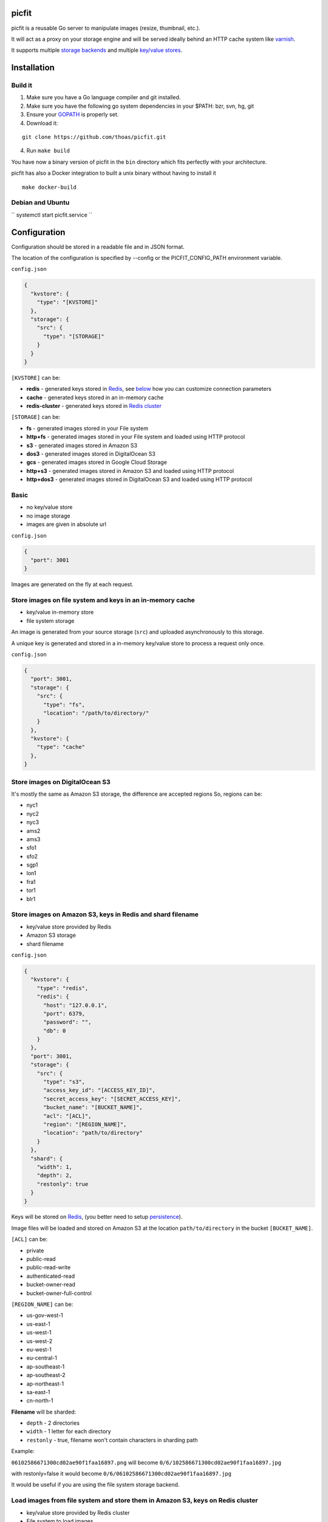 picfit
======

.. image:: https://secure.travis-ci.org/thoas/picfit.svg?branch=master
    :alt: Build Status
    :target: http://travis-ci.org/thoas/picfit

.. image:: https://d262ilb51hltx0.cloudfront.net/max/800/1*oR04S6Ie7s1JctwjsDsN0w.png

picfit is a reusable Go server to manipulate images (resize, thumbnail, etc.).

It will act as a proxy on your storage engine and will be
served ideally behind an HTTP cache system like varnish_.

It supports multiple `storage backends <https://github.com/ulule/gostorages>`_
and multiple `key/value stores <https://github.com/ulule/gokvstores>`_.

Installation
============

Build it
--------

1. Make sure you have a Go language compiler and git installed.
2. Make sure you have the following go system dependencies in your $PATH: bzr, svn, hg, git
3. Ensure your GOPATH_ is properly set.
4. Download it:

::

    git clone https://github.com/thoas/picfit.git

4. Run ``make build``

You have now a binary version of picfit in the ``bin`` directory which
fits perfectly with your architecture.

picfit has also a Docker integration to built a unix binary without having to install it

::

    make docker-build

Debian and Ubuntu
-----------------

`` systemctl start picfit.service ``

Configuration
=============

Configuration should be stored in a readable file and in JSON format.

The location of the configuration is specified by --config or the PICFIT_CONFIG_PATH environment variable.

``config.json``

.. code-block:: json

    {
      "kvstore": {
        "type": "[KVSTORE]"
      },
      "storage": {
        "src": {
          "type": "[STORAGE]"
        }
      }
    }

``[KVSTORE]`` can be:

- **redis** - generated keys stored in Redis_, see `below <#store-images-on-amazon-s3-keys-in-redis-and-shard-filename>`_ how you can customize connection parameters
- **cache** - generated keys stored in an in-memory cache
- **redis-cluster** - generated keys stored in `Redis cluster <https://redis.io/topics/cluster-tutorial>`_

``[STORAGE]`` can be:

- **fs** - generated images stored in your File system
- **http+fs** - generated images stored in your File system and loaded using HTTP protocol
- **s3** - generated images stored in Amazon S3
- **dos3** - generated images stored in DigitalOcean S3
- **gcs** - generated images stored in Google Cloud Storage
- **http+s3** - generated images stored in Amazon S3 and loaded using HTTP protocol
- **http+dos3** - generated images stored in DigitalOcean S3 and loaded using HTTP protocol

Basic
-----

* no key/value store
* no image storage
* images are given in absolute url

``config.json``

.. code-block:: json

    {
      "port": 3001
    }

Images are generated on the fly at each request.

Store images on file system and keys in an in-memory cache
----------------------------------------------------------

* key/value in-memory store
* file system storage

An image is generated from your source storage (``src``) and uploaded
asynchronously to this storage.

A unique key is generated and stored in a in-memory key/value store to process
a request only once.

``config.json``

.. code-block:: json

    {
      "port": 3001,
      "storage": {
        "src": {
          "type": "fs",
          "location": "/path/to/directory/"
        }
      },
      "kvstore": {
        "type": "cache"
      },
    }

Store images on DigitalOcean S3
-----------------------------------------------------------

It's mostly the same as Amazon S3 storage, the difference are accepted regions
So, regions can be:

- nyc1
- nyc2
- nyc3
- ams2
- ams3
- sfo1
- sfo2
- sgp1
- lon1
- fra1
- tor1
- blr1

Store images on Amazon S3, keys in Redis and shard filename
-----------------------------------------------------------

* key/value store provided by Redis
* Amazon S3 storage
* shard filename

``config.json``

.. code-block:: json

    {
      "kvstore": {
        "type": "redis",
        "redis": {
          "host": "127.0.0.1",
          "port": 6379,
          "password": "",
          "db": 0
        }
      },
      "port": 3001,
      "storage": {
        "src": {
          "type": "s3",
          "access_key_id": "[ACCESS_KEY_ID]",
          "secret_access_key": "[SECRET_ACCESS_KEY]",
          "bucket_name": "[BUCKET_NAME]",
          "acl": "[ACL]",
          "region": "[REGION_NAME]",
          "location": "path/to/directory"
        }
      },
      "shard": {
        "width": 1,
        "depth": 2,
        "restonly": true
      }
    }

Keys will be stored on Redis_, (you better need to setup persistence_).

Image files will be loaded and stored on Amazon S3 at the location ``path/to/directory``
in the bucket ``[BUCKET_NAME]``.

``[ACL]`` can be:

- private
- public-read
- public-read-write
- authenticated-read
- bucket-owner-read
- bucket-owner-full-control

``[REGION_NAME]`` can be:

- us-gov-west-1
- us-east-1
- us-west-1
- us-west-2
- eu-west-1
- eu-central-1
- ap-southeast-1
- ap-southeast-2
- ap-northeast-1
- sa-east-1
- cn-north-1

**Filename** will be sharded:

- ``depth`` - 2 directories
- ``width`` - 1 letter for each directory
- ``restonly`` - true, filename won't contain characters in sharding path

Example:

``06102586671300cd02ae90f1faa16897.png`` will become ``0/6/102586671300cd02ae90f1faa16897.jpg``

with restonly=false it would become ``0/6/06102586671300cd02ae90f1faa16897.jpg``

It would be useful if you are using the file system storage backend.

Load images from file system and store them in Amazon S3, keys on Redis cluster
-------------------------------------------------------------------------------

* key/value store provided by Redis cluster
* File system to load images
* Amazon S3 storage to process images

``config.json``

.. code-block:: json

    {
      "kvstore": {
        "type": "redis-cluster",
        "redis": {
          "addrs": [
            "127.0.0.1:6379"
          ],
          "password": "",
        }
      },
      "port": 3001,
      "storage": {
        "src": {
          "type": "fs",
          "location": "path/to/directory"
        },
        "dst": {
          "type": "s3",
          "access_key_id": "[ACCESS_KEY_ID]",
          "secret_access_key": "[SECRET_ACCESS_KEY]",
          "bucket_name": "[BUCKET_NAME]",
          "acl": "[ACL]",
          "region": "[REGION_NAME]",
          "location": "path/to/directory"
        }
      }
    }

You will be able to load and store your images from different storages backend.

In this example, images will be loaded from the file system storage
and generated to the Amazon S3 storage.

Load images from storage backend base url, store them in Amazon S3, keys prefixed on Redis
------------------------------------------------------------------------------------------

* key/value store provided by Redis
* File system to load images using HTTP method
* Amazon S3 storage to process images

``config.json``

.. code-block:: json

    {
      "kvstore": {
        "type": "redis",
        "redis": {
          "host": "127.0.0.1",
          "port": 6379,
          "password": "",
          "db": 0
        },
        "prefix": "dummy:"
      },
      "port": 3001,
      "storage": {
        "src": {
          "type": "http+fs",
          "base_url": "http://media.example.com",
          "location": "path/to/directory"
        },
        "dst": {
          "type": "s3",
          "access_key_id": "[ACCESS_KEY_ID]",
          "secret_access_key": "[SECRET_ACCESS_KEY]",
          "bucket_name": "[BUCKET_NAME]",
          "acl": "[ACL]",
          "region": "[REGION_NAME]",
          "location": "path/to/directory"
        }
      }
    }

In this example, images will be loaded from the file system storage
using HTTP with ``base_url`` option and generated to the Amazon S3 storage.

Keys will be stored on Redis_ using the prefix ``dummy:``.

Running
=======

To run the application, issue the following command:

::

    $ picfit -c config.json

By default, this will run the application on port 3001 and
can be accessed by visiting:

::

    http://localhost:3001

The port number can be configured with ``port`` option in your config file.

To see a list of all available options, run:

::

    $ picfit --help

Usage
=====

General parameters
------------------

Parameters to call the picfit service are:

.. code-block:: html

    <img src="http://localhost:3001/{method}?url={url}&path={path}&w={width}&h={height}&upscale={upscale}&sig={sig}&op={operation}&fmt={format}&q={quality}&deg={degree}&pos={position}&s={sigma}"

- **path** - The filepath to load the image using your source storage
- **operation** - The operation to perform, see Operations_
- **sig** - The signature key which is the representation of your query string and your secret key, see Security_
- **method** - The method to perform, see Methods_
- **url** - The url of the image to generate (not required if ``path`` provided)
- **width** - The desired width of the image, if ``0`` is provided the service will calculate the ratio with ``height``
- **height** - The desired height of the image, if ``0`` is provided the service will calculate the ratio with ``width``
- **upscale** - If your image is smaller than your desired dimensions, the service will upscale it by default to fit your dimensions, you can disable this behavior by providing ``0``
- **format** - The output format to save the image, by default the format will be the source format (a ``GIF`` image source will be saved as ``GIF``),  see Formats_
- **quality** - The quality to save the image, by default the quality will be the highest possible, it will be only applied on ``JPEG`` format
- **degree** - The degree (``90``, ``180``, ``270``) to rotate the image
- **position** - The position to flip the image
- **sigma** - Sigma parameter must be positive and indicates how much the image will be blurred.

To use this service, include the service url as replacement
for your images, for example:

.. code-block:: html

    <img src="https://www.google.fr/images/srpr/logo11w.png" />

will become:

.. code-block:: html

    <img src="http://localhost:3001/display?url=https%3A%2F%2Fwww.google.fr%2Fimages%2Fsrpr%2Flogo11w.png&w=100&h=100&op=resize&upscale=0"

This will retrieve the image used in the ``url`` parameter and resize it
to 100x100.

Using source storage
--------------------

If an image is stored in your source storage at the location ``path/to/file.png``,
then you can call the service to load this file:

.. code-block:: html

    <img src="http://localhost:3001/display?w=100&h=100&path=path/to/file.png&op=resize"

    or

    <img src="http://localhost:3001/display/resize/100x100/path/to/file.png"

Formats
=======

picfit currently supports the following image formats:

- ``image/jpeg`` with the keyword ``jpg`` or ``jpeg``
- ``image/png`` with the keyword ``png``
- ``image/gif`` with the keyword ``gif``
- ``image/bmp`` with the keyword ``bmp``

Operations
==========

Resize
------

This operation will able you to resize the image to the specified width and height.

If width or height value is 0, the image aspect ratio is preserved.

-  **w** - The desired image's width
-  **h** - The desired image's height

You have to pass the ``resize`` value to the ``op`` parameter to use this operation.

Thumbnail
---------

Thumbnail scales the image up or down using the specified resample filter,
crops it to the specified width and height and returns the transformed image.

-  **w** - The desired width of the image
-  **h** - The desired height of the image

You have to pass the ``thumbnail`` value to the ``op`` parameter
to use this operation.

Flip
----

Flip flips the image vertically (from top to bottom) or
horizontally (from left to right) and returns the transformed image.

-  **pos** - The desired position to flip the image, ``h`` will flip the image horizontally, ``v`` will flip the image vertically

You have to pass the ``flip`` value to the ``op`` parameter
to use this operation.

Rotate
------

Rotate rotates the image to the desired degree and returns the transformed image.

-  **deg** - The desired degree to rotate the image

You have to pass the ``rotate`` value to the ``op`` parameter
to use this operation.

Flat
----

Flat draws a given image on the image resulted by the previous operation.
Flat can be used only with the [multiple operation system].

- **path** - the foreground image path
- **color** - the foreground color in Hex (without ``#``), default is transparent
- **pos** - the destination rectangle

In order to understand the Flat operation, please read the following `docs <https://github.com/thoas/picfit/blob/superpose-images/docs/flat.md>`_.

Blur
------

Blur produces a blurred version of the image using a Gaussian function.

Sigma parameter must be positive and indicates how much the image will be blurred.

-  **s** - The desired image's how much the image will be blurred

You have to pass the ``blur`` value to the ``op`` parameter to use this operation.


Methods
=======

Display
-------

Display the image, useful when you are using an ``img`` tag.

The generated image will be stored asynchronously on your
destination storage backend.

A couple of headers (``Content-Type``, ``If-Modified-Since``) will be set
to allow you to use an http cache system.


Redirect
--------

Redirect to an image.

Your file will be generated synchronously then the redirection
will be performed.

The first query will be slower but next ones will be faster because the name
of the generated file will be stored in your key/value store.

Get
---

Retrieve information about an image.

Your file will be generated synchronously then you will get the following information:

* **filename** - Filename of your generated file
* **path** - Path of your generated file
* **url** - Absolute url of your generated file (only if ``base_url`` is available on your destination storage)

The first query will be slower but next ones will be faster because the name
of the generated file will be stored in your key/value store.

Expect the following result:

.. code-block:: json

    {
        "filename":"a661f8d197a42d21d0190d33e629e4.png",
        "path":"cache/6/7/a661f8d197a42d21d0190d33e629e4.png",
        "url":"https://ds9xhxfkunhky.cloudfront.net/cache/6/7/a661f8d197a42d21d0190d33e629e4.png"
    }

Upload
------

Upload is disabled by default for security reason.
Before enabling it, you must understand you have to secure yourself
this endpoint like only allowing the /upload route in your nginx
or apache webserver for the local network.

Exposing the **/upload** endpoint without a security mechanism is not **SAFE**.

You can enable it by adding the option and a source
storage to your configuration file.

``config.json``

.. code-block:: json

    {
      "storage": {
        "src": {
          "type": "[STORAGE]"
        }
      },
      "options": {
        "enable_upload": true
      }
    }

To work properly, the input field must be named "data"

Test it with the excellent httpie_:

::

    http -f POST localhost:3000/upload data@myupload

You will retrieve the uploaded image information in ``JSON`` format.

Multiple operations
===================

Multiple operations can be done on the same image following a given order.

First operation must be described as above then other operation are described in parameters ``op``.
The order of ``op`` parameters is the order used.

Each options of the operation must be described with subparameters separated by
``:`` with the operation name as argument to ``op``.

Example of a resize followed by a rotation:

.. code-block:: html

    <img src="http://localhost:3001/display?w=100&h=100&path=path/to/file.png&op=resize&op=op:rotate+deg:180"

Security
========

Request signing
---------------

In order to secure requests and avoid unknown third parties to
use the service, the application can require a request to provide a signature.
To enable this feature, set the ``secret_key`` option in your config file.

The signature is an hexadecimal digest generated from the client
key and the query string using the HMAC-SHA1 message authentication code
(MAC) algorithm.

The below python code provides an implementation example:

.. code-block:: python

    import hashlib
    import hmac
    import six
    import urllib

    def sign(key, *args, **kwargs):
        m = hmac.new(key, None, hashlib.sha1)

        for arg in args:
            if isinstance(arg, dict):
                m.update(urllib.urlencode(arg))
            elif isinstance(arg, six.string_types):
                m.update(arg)

        return m.hexdigest()

The implementation has to sort and encode query string to generate a proper signature.

The signature is passed to the application by appending the ``sig``
parameter to the query string; e.g.
``w=100&h=100&sig=c9516346abf62876b6345817dba2f9a0c797ef26``.

Note, the application does not include the leading question mark when verifying
the supplied signature. To verify your signature implementation, see the
``signature`` command described in the `Tools`_ section.

Limiting allowed sizes
----------------------

Depending on your use case it may be more appropriate to simply restrict the
image sizes picfit is allowed to generate. See the `Allowed sizes`_ section for
more information on this configuration.

Tools
=====

To verify that your client application is generating correct signatures,
use the command::

    $ picfit signature --key=abcdef "w=100&h=100&op=resize"
    Query String: w=100&h=100&op=resize
    Signature: 6f7a667559990dee9c30fb459b88c23776fad25e
    Signed Query String: w=100&h=100&op=resize&sig=6f7a667559990dee9c30fb459b88c23776fad25e

Error reporting
===============

picfit logs events by default in ``stderr`` and ``stdout``. You can implement sentry_
to log errors using raven_.

To enable this feature, set ``sentry`` option in your config file.

``config.json``

.. code-block:: json

    {
      "sentry": {
        "dsn": "[YOUR_SENTRY_DSN]",
        "tags": {
          "foo": "bar"
        }
      }
    }

Debug
=====

Debug is disabled by default.

To enable this feature set ``debug`` option to ``true`` in your config file:

``config.json``

.. code-block:: json

    {
      "debug": true
    }

CORS
====

picfit supports CORS headers customization in your config file.

To enable this feature, set ``allowed_origins``, ``allowed_headers`` and ``allowed_methods``,
for example:

``config.json``

.. code-block:: json

    {
      "allowed_headers": ["Content-Type", "Authorization", "Accept", "Accept-Encoding", "Accept-Language"],
      "allowed_origins": ["*.ulule.com"],
      "allowed_methods": ["GET", "HEAD"]
    }

Image engine
============

Quality
-------

The quality rendering of the image engine can be controlled
globally without adding it at each request:

``config.json``

.. code-block:: json

    {
      "engine": {
        "quality": 70
      }
    }

With this option, each image will be saved in ``70`` quality.

By default the quality is the highest possible: ``95``

Format
------

The format can be forced globally without adding it at each request:

``config.json``

.. code-block:: json

    {
      "engine": {
        "format": "png"
      }
    }

With this option, each image will be forced to be saved in ``.png``.

By default the format will be chosen in this order:

* The ``fmt`` parameter if exists in query string
* The original image format
* The default format provided in the `application <https://github.com/thoas/picfit/blob/master/application/constants.go#L6>`_

Options
=======

Deletion
--------

Deletion is disabled by default for security reason, you can enable
it in your config:

``config.json``

.. code-block:: json

    {
      "options": {
        "enable_delete": true
      }
    }

You will be able to delete root image and its children, for example if you upload an image with
the file path `/foo/bar.png`, you can delete the main image on stockage by sending the following HTTP request:


::

   DELETE https://localhost:3001/foo/bar.png

or delete a child:

::

   DELETE https://localhost:3001/display/thumbnail/100x100/foo/bar.png

If you want to delete the main image and cascade its children, you can enable it in your config:

``config.json``

.. code-block:: json

    {
      "options": {
        "enable_delete": true,
        "enable_cascade_delete": true
      }
    }

when a new image will be processed, it will be linked to the main image and stored in the kvstore.

Upload
------

Upload is disabled by default for security reason, you can enable
it in your config:

``config.json``

.. code-block:: json

    {
      "options": {
        "enable_upload": true
      }
    }

Stats
-----

Stats are disabled by default, you can enable them in your config.

``config.json``

.. code-block:: json

    {
      "options": {
        "enable_stats": true
      }
    }

It will store various information about your web application (response time, status code count, etc.).

To access these information, you can visit: http://localhost:3001/sys/stats

Health
------

Health is disabled by default, you can enable it in your config.

``config.json``

.. code-block:: json

    {
      "options": {
        "enable_stats": true
      }
    }

It will show various internal information about the Go runtime (memory, allocations, etc.).

To access these information, you can visit: http://localhost:3001/sys/health

Profiler
--------

Profiler is disabled by default, you can enable it in your config.

``config.json``

.. code-block:: json

    {
      "options": {
        "enable_pprof": true
      }
    }

It will start pprof_ then use the pprof tool to look at the heap profile:

::

   go tool pprof http://localhost:3001/debug/pprof/heap

Or to look at a 30-second CPU profile:

::

   go tool pprof http://localhost:3001/debug/pprof/profile

Or to look at the goroutine blocking profile, after calling runtime.SetBlockProfileRate in your program:

::

   go tool pprof http://localhost:3001/debug/pprof/block

Or to collect a 5-second execution trace:

::

   wget http://localhost:3001/debug/pprof/trace?seconds=5

Logging
-------

By default the logger level is `debug`, you can change it in your config:

``config.json``

.. code-block:: json

    {
      "logger": {
        "level": "info"
      }
    }

Levels available are:

* debug
* info
* error
* warning
* fatal

Allowed sizes
-------------

To restrict the sizes picfit is allowed to generate you may specify the
``allowed_sizes`` option as an array of sizes. Note that if you omit a width or
height from a size it will allow requests that exclude height or width to
preserve aspect ratio.

``config.json``

.. code-block:: json

    {
      "options": {
        "allowed_sizes": [
          {"width": 1920, "height": 1080},
          {"width": 720, "height": 480},
          {"width": 480}
        ]
      }
    }

IP Address restriction
----------------------

You can restrict access to upload, stats, health, delete and pprof endpoints by enabling
restriction in your config:

``config.json``

.. code-block:: json

    {
      "options": {
        "allowed_ip_addresses": [
          "127.0.0.1"
        ]
      }
    }

Deployment
==========

It's recommended that the application run behind a CDN for larger applications
or behind varnish for smaller ones.

Provisioning is handled by Ansible_, you will find files in
the `repository <https://github.com/thoas/picfit/tree/master/provisioning>`_.

You must have Ansible_ installed on your laptop, basically if you have python
already installed you can do ::

    $ pip install ansible

Roadmap
=======

see `issues <https://github.com/thoas/picfit/issues>`_

Don't hesitate to send patch or improvements.


Clients
=======

Client libraries will help you generate picfit urls with your secret key.

* `picfit-go <https://github.com/ulule/picfit-go>`_: a Go client library

In production
=============

- Ulule_: an european crowdfunding platform

Inspirations
============

* pilbox_
* `thumbor <https://github.com/thumbor/thumbor>`_
* `trousseau <https://github.com/oleiade/trousseau>`_

Thanks to these beautiful projects.

.. _GOPATH: http://golang.org/doc/code.html#GOPATH
.. _Redis: http://redis.io/
.. _Redis cluster: https://redis.io/topics/cluster-tutorial
.. _pilbox: https://github.com/agschwender/pilbox
.. _varnish: https://www.varnish-cache.org/
.. _persistence: http://redis.io/topics/persistence
.. _Ansible: http://www.ansible.com/home
.. _Ulule: http://www.ulule.com
.. _sentry: https://github.com/getsentry/sentry
.. _raven: https://github.com/getsentry/raven-go
.. _httpie: https://github.com/jakubroztocil/httpie
.. _pprof: https://blog.golang.org/profiling-go-programs
